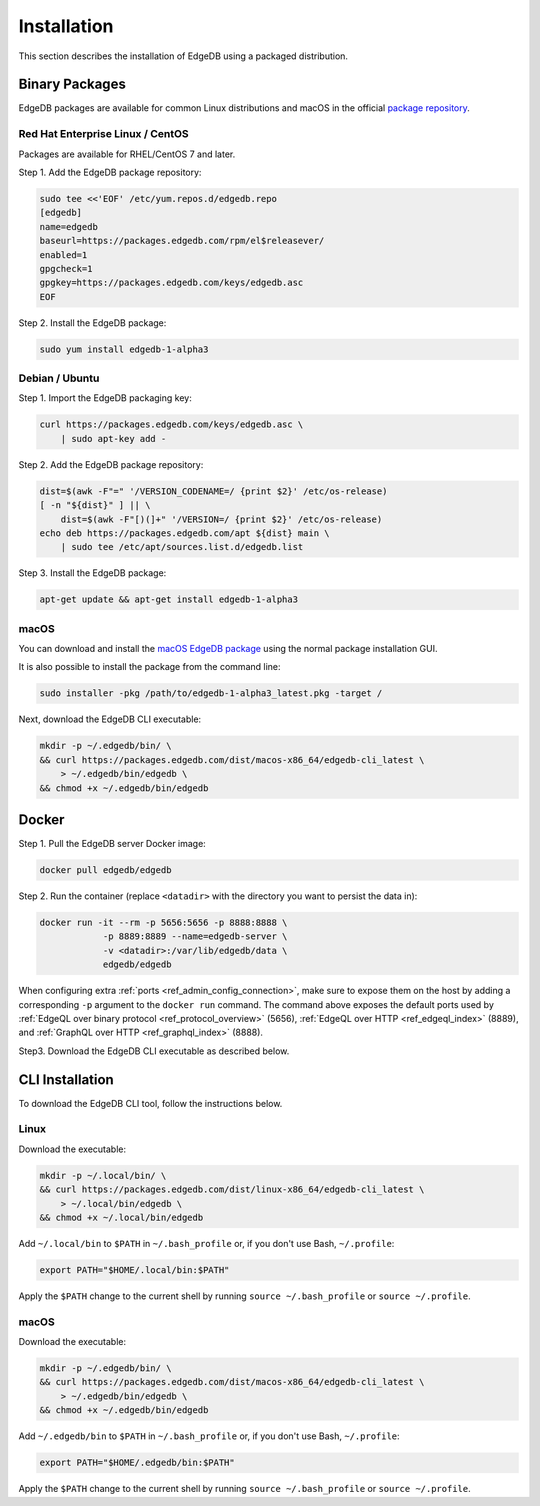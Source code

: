.. _ref_admin_install:

============
Installation
============

This section describes the installation of EdgeDB using a packaged
distribution.


Binary Packages
===============

EdgeDB packages are available for common Linux distributions and macOS in
the official `package repository`_.

.. _`package repository`:
        https://www.edgedb.com/download/


---------------------------------
Red Hat Enterprise Linux / CentOS
---------------------------------

Packages are available for RHEL/CentOS 7 and later.

Step 1. Add the EdgeDB package repository:

.. code-block:: bash

    sudo tee <<'EOF' /etc/yum.repos.d/edgedb.repo
    [edgedb]
    name=edgedb
    baseurl=https://packages.edgedb.com/rpm/el$releasever/
    enabled=1
    gpgcheck=1
    gpgkey=https://packages.edgedb.com/keys/edgedb.asc
    EOF

Step 2. Install the EdgeDB package:


.. code-block:: bash

    sudo yum install edgedb-1-alpha3


---------------
Debian / Ubuntu
---------------

Step 1. Import the EdgeDB packaging key:

.. code-block:: bash

    curl https://packages.edgedb.com/keys/edgedb.asc \
        | sudo apt-key add -

Step 2. Add the EdgeDB package repository:

.. code-block:: bash

    dist=$(awk -F"=" '/VERSION_CODENAME=/ {print $2}' /etc/os-release)
    [ -n "${dist}" ] || \
        dist=$(awk -F"[)(]+" '/VERSION=/ {print $2}' /etc/os-release)
    echo deb https://packages.edgedb.com/apt ${dist} main \
        | sudo tee /etc/apt/sources.list.d/edgedb.list

Step 3. Install the EdgeDB package:

.. code-block:: bash

    apt-get update && apt-get install edgedb-1-alpha3


-----
macOS
-----

You can download and install the `macOS EdgeDB package`_ using the normal
package installation GUI.

It is also possible to install the package from the command line:

.. code-block:: bash

    sudo installer -pkg /path/to/edgedb-1-alpha3_latest.pkg -target /

Next, download the EdgeDB CLI executable:

.. code-block:: bash

    mkdir -p ~/.edgedb/bin/ \
    && curl https://packages.edgedb.com/dist/macos-x86_64/edgedb-cli_latest \
        > ~/.edgedb/bin/edgedb \
    && chmod +x ~/.edgedb/bin/edgedb


.. _`macOS EdgeDB package`:
      https://packages.edgedb.com/dist/macos-x86_64/
      edgedb-server-1-alpha3_latest.pkg


.. _ref_admin_install_docker:

Docker
======

Step 1. Pull the EdgeDB server Docker image:

.. code-block:: bash

    docker pull edgedb/edgedb

Step 2.  Run the container (replace ``<datadir>`` with the directory you
want to persist the data in):

.. code-block:: bash

    docker run -it --rm -p 5656:5656 -p 8888:8888 \
                -p 8889:8889 --name=edgedb-server \
                -v <datadir>:/var/lib/edgedb/data \
                edgedb/edgedb

When configuring extra :ref:`ports <ref_admin_config_connection>`, make
sure to expose them on the host by adding a corresponding ``-p`` argument to
the ``docker run`` command. The command above exposes the default ports used by
:ref:`EdgeQL over binary protocol <ref_protocol_overview>` (5656),
:ref:`EdgeQL over HTTP <ref_edgeql_index>` (8889), and
:ref:`GraphQL over HTTP <ref_graphql_index>` (8888).

Step3. Download the EdgeDB CLI executable as described below.


CLI Installation
================

To download the EdgeDB CLI tool, follow the instructions below.

-----
Linux
-----

Download the executable:

.. code-block:: bash

    mkdir -p ~/.local/bin/ \
    && curl https://packages.edgedb.com/dist/linux-x86_64/edgedb-cli_latest \
        > ~/.local/bin/edgedb \
    && chmod +x ~/.local/bin/edgedb

Add ``~/.local/bin`` to ``$PATH`` in ``~/.bash_profile`` or, if you don't
use Bash, ``~/.profile``:

.. code-block::

   export PATH="$HOME/.local/bin:$PATH"

Apply the ``$PATH`` change to the current shell by running
``source ~/.bash_profile`` or ``source ~/.profile``.


-----
macOS
-----

Download the executable:

.. code-block:: bash

    mkdir -p ~/.edgedb/bin/ \
    && curl https://packages.edgedb.com/dist/macos-x86_64/edgedb-cli_latest \
        > ~/.edgedb/bin/edgedb \
    && chmod +x ~/.edgedb/bin/edgedb

Add ``~/.edgedb/bin`` to ``$PATH`` in ``~/.bash_profile`` or, if you don't
use Bash, ``~/.profile``:

.. code-block::

   export PATH="$HOME/.edgedb/bin:$PATH"

Apply the ``$PATH`` change to the current shell by running
``source ~/.bash_profile`` or ``source ~/.profile``.
